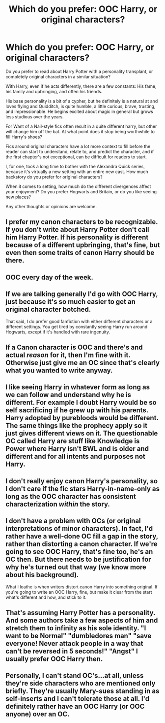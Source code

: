 #+TITLE: Which do you prefer: OOC Harry, or original characters?

* Which do you prefer: OOC Harry, or original characters?
:PROPERTIES:
:Author: Execute13
:Score: 10
:DateUnix: 1477223459.0
:DateShort: 2016-Oct-23
:FlairText: Discussion
:END:
Do you prefer to read about Harry Potter with a personality transplant, or completely original characters in a similar situation?

With Harry, even if he acts differently, there are a few constants: His fame, his family and upbringing, and often his friends.

His base personality is a bit of a cypher, but he definitely is a natural at and loves flying and Quidditch, is quite humble, a little curious, brave, trusting, and impressionable. He begins excited about magic in general but grows less studious over the years.

For Want of a Nail-style fics often result in a quite different harry, but other will change him off the bat. At what point does it stop being worthwhile to fill Harry's shoes?

Fics around original characters have a lot more context to fill before the reader can start to understand, relate to, and predict the character, and if the first chapter's not exceptional, can be difficult for readers to start.

I, for one, took a long time to bother with the Alexandra Quick series, because it's virtually a new setting with an entire new cast. How much backstory do you prefer for original characters?

When it comes to setting, how much do the different divergences affect your enjoyment? Do you prefer Hogwarts and Britain, or do you like seeing new places?

Any other thoughts or opinions are welcome.


** I prefer my canon characters to be recognizable. If you don't write about Harry Potter don't call him Harry Potter. If his personality is different because of a different upbringing, that's fine, but even then some traits of canon Harry should be there.
:PROPERTIES:
:Score: 18
:DateUnix: 1477227064.0
:DateShort: 2016-Oct-23
:END:


** OOC every day of the week.
:PROPERTIES:
:Author: Ch1pp
:Score: 5
:DateUnix: 1477255373.0
:DateShort: 2016-Oct-24
:END:


** If we are talking generally I'd go with OOC Harry, just because it's so much easier to get an original character botched.

That said, I do prefer good fanfiction with either different characters or a different settings. You get tired by constantly seeing Harry run around Hogwarts, except if it's handled with rare ingenuity.
:PROPERTIES:
:Score: 5
:DateUnix: 1477226739.0
:DateShort: 2016-Oct-23
:END:


** If a Canon character is OOC and there's and actual /reason/ for it, then I'm fine with it. Otherwise just give me an OC since that's clearly what you wanted to write anyway.
:PROPERTIES:
:Score: 2
:DateUnix: 1477235999.0
:DateShort: 2016-Oct-23
:END:


** I like seeing Harry in whatever form as long as we can follow and understand why he is different. For example I doubt Harry would be so self sacrificing if he grew up with his parents. Harry adopted by purebloods would be different. The same things like the prophecy apply so it just gives different views on it. The questionable OC called Harry are stuff like Knowledge is Power where Harry isn't BWL and is older and different and for all intents and purposes not Harry.
:PROPERTIES:
:Author: herO_wraith
:Score: 2
:DateUnix: 1477247106.0
:DateShort: 2016-Oct-23
:END:


** I don't really enjoy canon Harry's personality, so I don't care if the fic stars Harry-in-name-only as long as the OOC character has consistent characterization /within/ the story.
:PROPERTIES:
:Score: 1
:DateUnix: 1477267172.0
:DateShort: 2016-Oct-24
:END:


** I don't have a problem with OCs (or original interpretations of minor characters). In fact, I'd rather have a well-done OC fill a gap in the story, rather than distorting a canon character. If we're going to see OOC Harry, that's fine too, he's an OC then. But there needs to be justification for why he's turned out that way (we know more about his background).

What I loathe is when writers distort canon Harry into something original. If you're going to write an OOC Harry, fine, but make it clear from the start what's different and how, and stick to it.
:PROPERTIES:
:Score: 1
:DateUnix: 1477307500.0
:DateShort: 2016-Oct-24
:END:


** That's assuming Harry Potter has a personality. And some authors take a few aspects of him and stretch them to infinity as his sole identity. "I want to be Normal" "dumbledores man" "save everyone! Never attack people in a way that can't be reversed in 5 seconds!" "Angst" I usually prefer OOC Harry then.
:PROPERTIES:
:Author: dudedorey
:Score: 1
:DateUnix: 1477247075.0
:DateShort: 2016-Oct-23
:END:


** Personally, I can't stand OC's...at all, unless they're side characters who are mentioned only briefly. They're usually Mary-sues standing in as self-inserts and I can't tolerate those at all. I'd definitely rather have an OOC Harry (or OOC anyone) over an OC.
:PROPERTIES:
:Author: IvyBlooms
:Score: 1
:DateUnix: 1477265388.0
:DateShort: 2016-Oct-24
:END:
